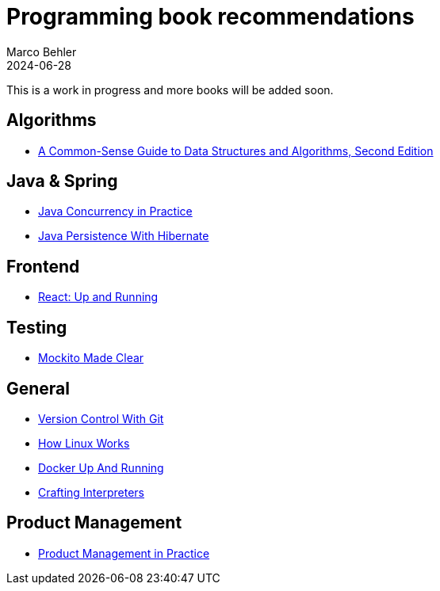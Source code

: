 = Programming book recommendations
Marco Behler
2024-06-28
:page-layout: layout-guides
:linkattrs:
:page-image: "/images/guides/undraw_Building_re_xfcm.png"
:page-description: A list of programming books I've read and that I can wholeheartedly recommend.
:page-published: true
:page-tags: ["programming books"]
:page-commento_id: programming-books

This is a work in progress and more books will be added soon.

== Algorithms

- https://amzn.to/3XJwlzE[A Common-Sense Guide to Data Structures and Algorithms, Second Edition]

== Java & Spring

- https://amzn.to/3L0aLzo[Java Concurrency in Practice]
- https://amzn.to/4cFZMGZ[Java Persistence With Hibernate]

== Frontend

- https://amzn.to/3zmvXNr[React: Up and Running]

== Testing

- https://amzn.to/4cHXwzg[Mockito Made Clear]

== General

- https://amzn.to/3L2k4yIp[Version Control With Git]
- https://amzn.to/4cFZMGZ[How Linux Works]
- https://amzn.to/4cHgC8o[Docker Up And Running]
- https://amzn.to/3W2D06I[Crafting Interpreters]

== Product Management

- https://amzn.to/3La6wRD[Product Management in Practice]



